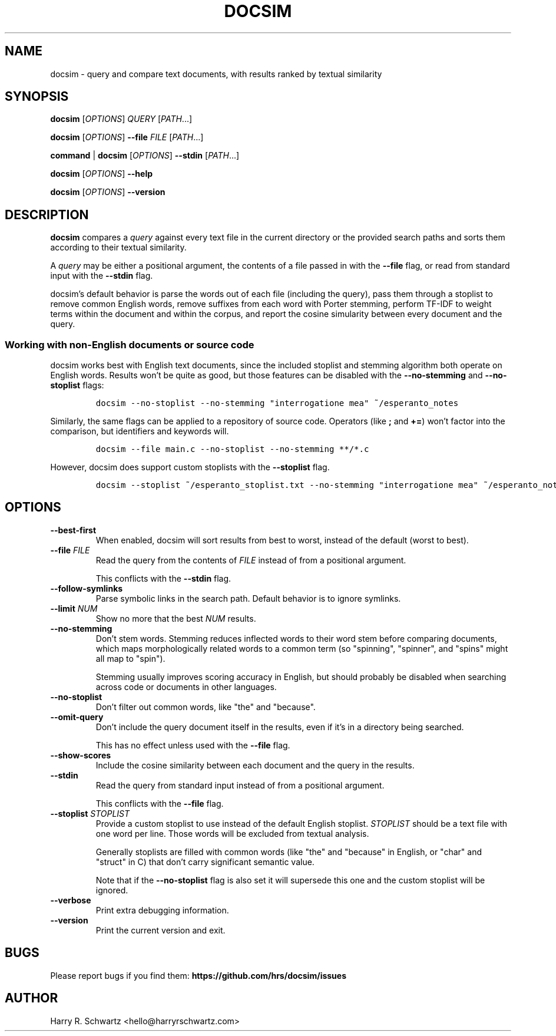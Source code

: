 .TH DOCSIM 1
.SH NAME
docsim \- query and compare text documents, with results ranked by textual similarity
.SH SYNOPSIS
.PP
.B docsim \fR[\fIOPTIONS\fR] \fIQUERY\fR [\fIPATH\fR...]
.PP
.B docsim \fR[\fIOPTIONS\fR] \fB\-\-file\fR \fIFILE\fR [\fIPATH\fR...]
.PP
.B command \fR|\fB docsim \fR[\fIOPTIONS\fR] \fB\-\-stdin\fR [\fIPATH\fR...]
.PP
.B docsim \fR[\fIOPTIONS\fR] \fB\-\-help\fR
.PP
.B docsim \fR[\fIOPTIONS\fR] \fB\-\-version\fR
.SH DESCRIPTION
.B docsim
compares a \fIquery\fR against every text file in the current directory or the
provided search paths and sorts them according to their textual similarity.
.PP
A \fIquery\fR may be either a positional argument, the contents of a file passed
in with the \fB\-\-file\fR flag, or read from standard input with the
\fB\-\-stdin\fR flag.
.PP
docsim's default behavior is parse the words out of each file (including the
query), pass them through a stoplist to remove common English words, remove
suffixes from each word with Porter stemming, perform TF-IDF to weight terms
within the document and within the corpus, and report the cosine simularity
between every document and the query.
.SS Working with non-English documents or source code
.PP
docsim works best with English text documents, since the included stoplist and
stemming algorithm both operate on English words. Results won't be quite as
good, but those features can be disabled with the \fB\-\-no\-stemming\fR and
\fB\-\-no\-stoplist\fR flags:
.IP
.nf
\f[C]
docsim --no-stoplist --no-stemming "interrogatione mea" ~/esperanto_notes
\f[R]
.fi
.PP
Similarly, the same flags can be applied to a repository of source code.
Operators (like \fB;\fR and \fB+=\fR) won't factor into the comparison, but
identifiers and keywords will.
.IP
.nf
\f[C]
docsim --file main.c --no-stoplist --no-stemming **/*.c
\f[R]
.fi
.PP
However, docsim does support custom stoplists with the \fB\-\-stoplist\fR flag.
.IP
.nf
\f[C]
docsim --stoplist ~/esperanto_stoplist.txt --no-stemming "interrogatione mea" ~/esperanto_notes
\f[R]
.fi
.SH OPTIONS
.TP
.BR \-\-best\-first
When enabled, docsim will sort results from best to worst, instead of the
default (worst to best).
.TP
.BR \-\-file " " \fIFILE\fR
Read the query from the contents of \fIFILE\fR instead of from a positional argument.
.PP
.RS
This conflicts with the \fB\-\-stdin\fR flag.
.RE
.TP
.BR \-\-follow\-symlinks
Parse symbolic links in the search path. Default behavior is to ignore symlinks.
.TP
.BR \-\-limit " " \fINUM\fR
Show no more that the best \fINUM\fR results.
.TP
.BR \-\-no\-stemming
Don't stem words. Stemming reduces inflected words to their word stem before
comparing documents, which maps morphologically related words to a common term
(so "spinning", "spinner", and "spins" might all map to "spin").
.PP
.RS
Stemming usually improves scoring accuracy in English, but should probably be
disabled when searching across code or documents in other languages.
.RE
.TP
.BR \-\-no\-stoplist
Don't filter out common words, like "the" and "because".
.TP
.BR \-\-omit\-query
Don't include the query document itself in the results, even if it's in a
directory being searched.
.PP
.RS
This has no effect unless used with the \fB\-\-file\fR flag.
.RE
.TP
.BR \-\-show\-scores
Include the cosine similarity between each document and the query in the results.
.TP
.BR \-\-stdin
Read the query from standard input instead of from a positional argument.
.PP
.RS
This conflicts with the \fB\-\-file\fR flag.
.RE
.TP
.BR \-\-stoplist " " \fISTOPLIST\fR
Provide a custom stoplist to use instead of the default English stoplist.
\fISTOPLIST\fR should be a text file with one word per line. Those words will be
excluded from textual analysis.
.PP
.RS
Generally stoplists are filled with common words (like "the" and "because" in
English, or "char" and "struct" in C) that don't carry significant semantic
value.
.PP
Note that if the \fB\-\-no\-stoplist\fR flag is also set it will supersede this
one and the custom stoplist will be ignored.
.RE
.TP
.BR \-\-verbose
Print extra debugging information.
.TP
.BR \-\-version
Print the current version and exit.
.LP
.SH BUGS
Please report bugs if you find them:
.BR https://github.com/hrs/docsim/issues
.SH AUTHOR
Harry R. Schwartz <hello@harryrschwartz.com>
